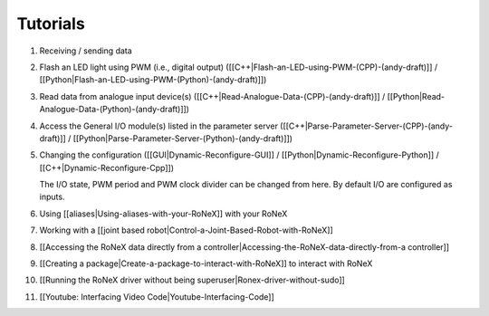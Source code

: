 Tutorials
=========

1.  Receiving / sending data

2.  Flash an LED light using PWM (i.e., digital output)
    ([[C++\|Flash-an-LED-using-PWM-(CPP)-(andy-draft)]] /
    [[Python\|Flash-an-LED-using-PWM-(Python)-(andy-draft)]])
3.  Read data from analogue input device(s)
    ([[C++\|Read-Analogue-Data-(CPP)-(andy-draft)]] /
    [[Python\|Read-Analogue-Data-(Python)-(andy-draft)]])
4.  Access the General I/O module(s) listed in the parameter server
    ([[C++\|Parse-Parameter-Server-(CPP)-(andy-draft)]] /
    [[Python\|Parse-Parameter-Server-(Python)-(andy-draft)]])

5.  Changing the configuration ([[GUI\|Dynamic-Reconfigure-GUI]] /
    [[Python\|Dynamic-Reconfigure-Python]] /
    [[C++\|Dynamic-Reconfigure-Cpp]])

    The I/O state, PWM period and PWM clock divider can be changed from
    here. By default I/O are configured as inputs.

6.  Using [[aliases\|Using-aliases-with-your-RoNeX]] with your RoNeX

7.  Working with a [[joint based
    robot\|Control-a-Joint-Based-Robot-with-RoNeX]]

8.  [[Accessing the RoNeX data directly from a
    controller\|Accessing-the-RoNeX-data-directly-from-a controller]]

9.  [[Creating a package\|Create-a-package-to-interact-with-RoNeX]] to
    interact with RoNeX

10. [[Running the RoNeX driver without being
    superuser\|Ronex-driver-without-sudo]]

11. [[Youtube: Interfacing Video Code\|Youtube-Interfacing-Code]]
